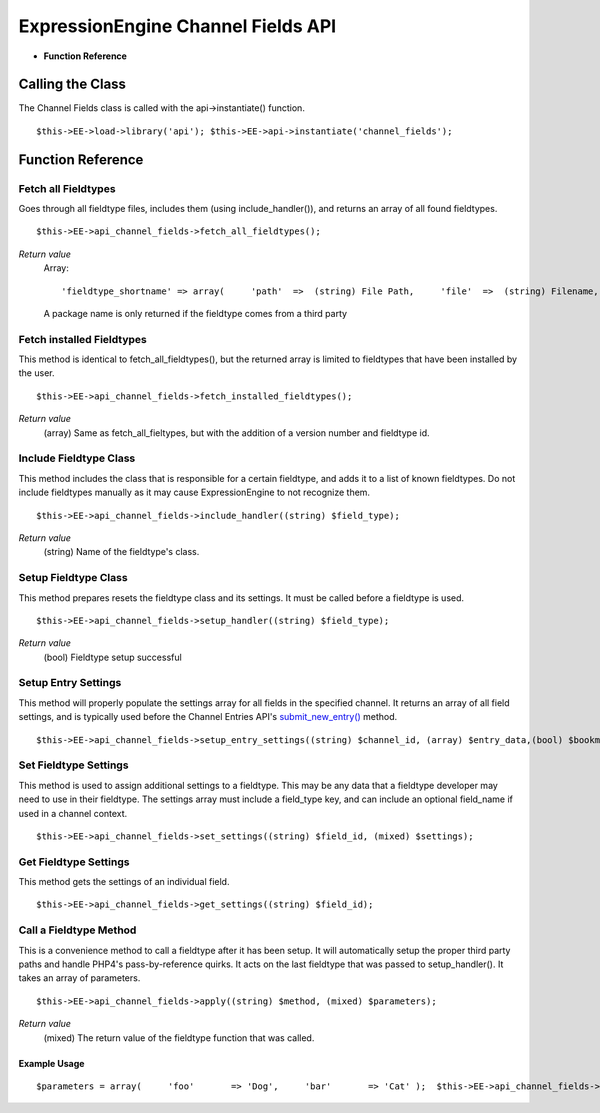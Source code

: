 ExpressionEngine Channel Fields API
===================================

-  **Function Reference**

                        
Calling the Class
-----------------

The Channel Fields class is called with the api->instantiate() function. ::

	$this->EE->load->library('api'); $this->EE->api->instantiate('channel_fields');

Function Reference
------------------

Fetch all Fieldtypes
~~~~~~~~~~~~~~~~~~~~

Goes through all fieldtype files, includes them (using
include\_handler()), and returns an array of all found fieldtypes. ::

	$this->EE->api_channel_fields->fetch_all_fieldtypes();

*Return value*
    Array::

	'fieldtype_shortname' => array(     'path'  =>  (string) File Path,     'file'  =>  (string) Filename,                   'name'  =>  (string) Human readable name,     'class' =>  (string) Class Name,     'package' =>    (string) Package name );

    A package name is only returned if the fieldtype comes from a third
    party

Fetch installed Fieldtypes
~~~~~~~~~~~~~~~~~~~~~~~~~~

This method is identical to fetch\_all\_fieldtypes(), but the returned
array is limited to fieldtypes that have been installed by the user. ::

	$this->EE->api_channel_fields->fetch_installed_fieldtypes();

*Return value*
    (array) Same as fetch\_all\_fieltypes, but with the addition of a
    version number and fieldtype id.

Include Fieldtype Class
~~~~~~~~~~~~~~~~~~~~~~~

This method includes the class that is responsible for a certain
fieldtype, and adds it to a list of known fieldtypes. Do not include
fieldtypes manually as it may cause ExpressionEngine to not recognize
them. ::

	$this->EE->api_channel_fields->include_handler((string) $field_type);

*Return value*
    (string) Name of the fieldtype's class.

Setup Fieldtype Class
~~~~~~~~~~~~~~~~~~~~~

This method prepares resets the fieldtype class and its settings. It
must be called before a fieldtype is used. ::

	$this->EE->api_channel_fields->setup_handler((string) $field_type);

*Return value*
    (bool) Fieldtype setup successful

Setup Entry Settings
~~~~~~~~~~~~~~~~~~~~

This method will properly populate the settings array for all fields in
the specified channel. It returns an array of all field settings, and is
typically used before the Channel Entries API's
`submit\_new\_entry() <api_channel_entries.html#submit_new_entry>`_
method. ::

	$this->EE->api_channel_fields->setup_entry_settings((string) $channel_id, (array) $entry_data,(bool) $bookmarklet);

Set Fieldtype Settings
~~~~~~~~~~~~~~~~~~~~~~

This method is used to assign additional settings to a fieldtype. This
may be any data that a fieldtype developer may need to use in their
fieldtype. The settings array must include a field\_type key, and can
include an optional field\_name if used in a channel context. ::

	$this->EE->api_channel_fields->set_settings((string) $field_id, (mixed) $settings);

Get Fieldtype Settings
~~~~~~~~~~~~~~~~~~~~~~

This method gets the settings of an individual field. ::

	$this->EE->api_channel_fields->get_settings((string) $field_id);

Call a Fieldtype Method
~~~~~~~~~~~~~~~~~~~~~~~

This is a convenience method to call a fieldtype after it has been
setup. It will automatically setup the proper third party paths and
handle PHP4's pass-by-reference quirks. It acts on the last fieldtype
that was passed to setup\_handler(). It takes an array of parameters. ::

	$this->EE->api_channel_fields->apply((string) $method, (mixed) $parameters);

*Return value*
    (mixed) The return value of the fieldtype function that was called.

Example Usage
^^^^^^^^^^^^^

::

	$parameters = array(     'foo'       => 'Dog',     'bar'       => 'Cat' );  $this->EE->api_channel_fields->setup_handler('my_fieldtype');  echo $this->EE->api_channel_fields->apply('my_method', $parameters);
